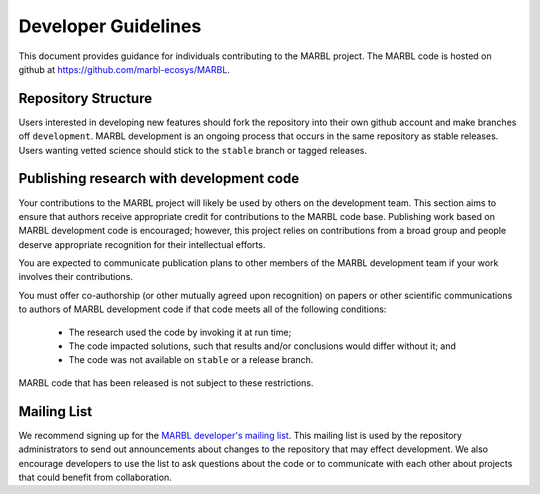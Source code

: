 .. _developer-guidelines:

====================
Developer Guidelines
====================

This document provides guidance for individuals contributing to the MARBL project.
The MARBL code is hosted on github at `https://github.com/marbl-ecosys/MARBL <https://github.com/marbl-ecosys/MARBL>`_.

--------------------
Repository Structure
--------------------

Users interested in developing new features should fork the repository into their own github account and make branches off ``development``.
MARBL development is an ongoing process that occurs in the same repository as stable releases.
Users wanting vetted science should stick to the ``stable`` branch or tagged releases.

-----------------------------------------
Publishing research with development code
-----------------------------------------

Your contributions to the MARBL project will likely be used by others on the development team.
This section aims to ensure that authors receive appropriate credit for contributions to the MARBL code base.
Publishing work based on MARBL development code is encouraged; however, this project relies on contributions from a broad group and people deserve appropriate recognition for their intellectual efforts.

You are expected to communicate publication plans to other members of the MARBL development team if your work involves their contributions.

You must offer co-authorship (or other mutually agreed upon recognition) on papers or other scientific communications to authors of MARBL development code if that code meets all of the following conditions:

   - The research used the code by invoking it at run time;

   - The code impacted solutions, such that results and/or conclusions would differ without it; and

   - The code was not available on ``stable`` or a release branch.

MARBL code that has been released is not subject to these restrictions.

------------
Mailing List
------------

We recommend signing up for the `MARBL developer's mailing list <https://groups.google.com/forum/#!forum/marbl-dev>`_.
This mailing list is used by the repository administrators to send out announcements about changes to the repository that may effect development.
We also encourage developers to use the list to ask questions about the code or to communicate with each other about projects that could benefit from collaboration.